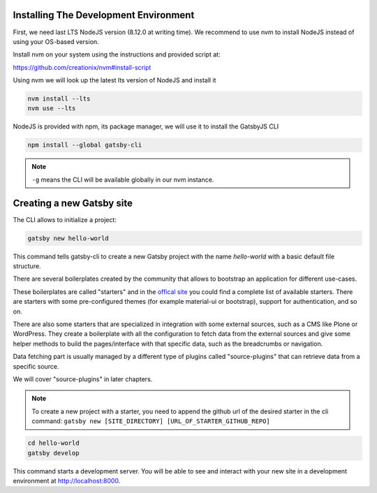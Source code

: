 Installing The Development Environment
======================================

First, we need last LTS NodeJS version (8.12.0 at writing time).
We recommend to use nvm to install NodeJS instead of using your OS-based version.

Install nvm on your system using the instructions and provided script at:

https://github.com/creationix/nvm#install-script

Using nvm we will look up the latest lts version of NodeJS and install it

.. code-block:: console

   nvm install --lts
   nvm use --lts

NodeJS is provided with npm, its package manager, we will use it to install the GatsbyJS CLI

.. code-block:: console

   npm install --global gatsby-cli

.. note:: ``-g`` means the CLI will be available globally in our nvm instance.

Creating a new Gatsby site
==========================

The CLI allows to initialize a project:

.. code-block:: console

   gatsby new hello-world

This command tells gatsby-cli to create a new Gatsby project with the name `hello-world` with a basic default file structure.

There are several boilerplates created by the community that allows to bootstrap an application for different use-cases.

These boilerplates are called "starters" and in the `offical site <https://www.gatsbyjs.org/docs/gatsby-starters/>`_ you could
find a complete list of available starters. There are starters with some pre-configured themes (for example material-ui or bootstrap), support for authentication, and so on.

There are also some starters that are specialized in integration with some external sources, such as a CMS like Plone or WordPress.
They create a boilerplate with all the configuration to fetch data from the external sources and give some helper methods to build the pages/interface with that specific data, such as the breadcrumbs or navigation.

Data fetching part is usually managed by a different type of plugins called "source-plugins" that can retrieve data from a specific source.

We will cover "source-plugins" in later chapters.

.. note:: To create a new project with a starter, you need to append the github url of the desired starter in the cli command: ``gatsby new [SITE_DIRECTORY] [URL_OF_STARTER_GITHUB_REPO]``

.. code-block:: console

   cd hello-world
   gatsby develop

This command starts a development server.
You will be able to see and interact with your new site in a development environment at http://localhost:8000.
